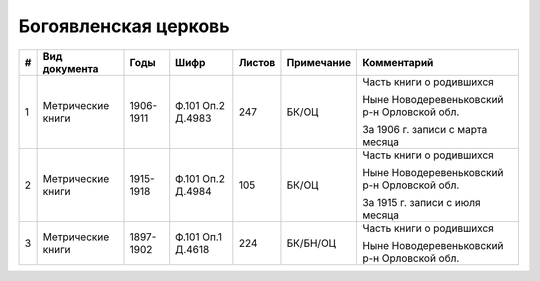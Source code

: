 
.. Church datasheet RST template
.. Autogenerated by cfp-sphinx.py

.. index:: Богоявленская церковь

Богоявленская церковь
=====================

.. list-table::
   :header-rows: 1

   * - #
     - Вид документа
     - Годы
     - Шифр
     - Листов
     - Примечание
     - Комментарий

   * - 1
     - Метрические книги
     - 1906-1911
     - Ф.101 Оп.2 Д.4983
     - 247
     - БК/ОЦ
     - Часть книги о родившихся

       Ныне Новодеревеньковский р-н Орловской обл.

       За 1906 г. записи с марта месяца
   * - 2
     - Метрические книги
     - 1915-1918
     - Ф.101 Оп.2 Д.4984
     - 105
     - БК/ОЦ
     - Часть книги о родившихся

       Ныне Новодеревеньковский р-н Орловской обл.

       За 1915 г. записи с июля месяца
   * - 3
     - Метрические книги
     - 1897-1902
     - Ф.101 Оп.1 Д.4618
     - 224
     - БК/БН/ОЦ
     - Часть книги о родившихся

       Ныне Новодеревеньковский р-н Орловской обл.


